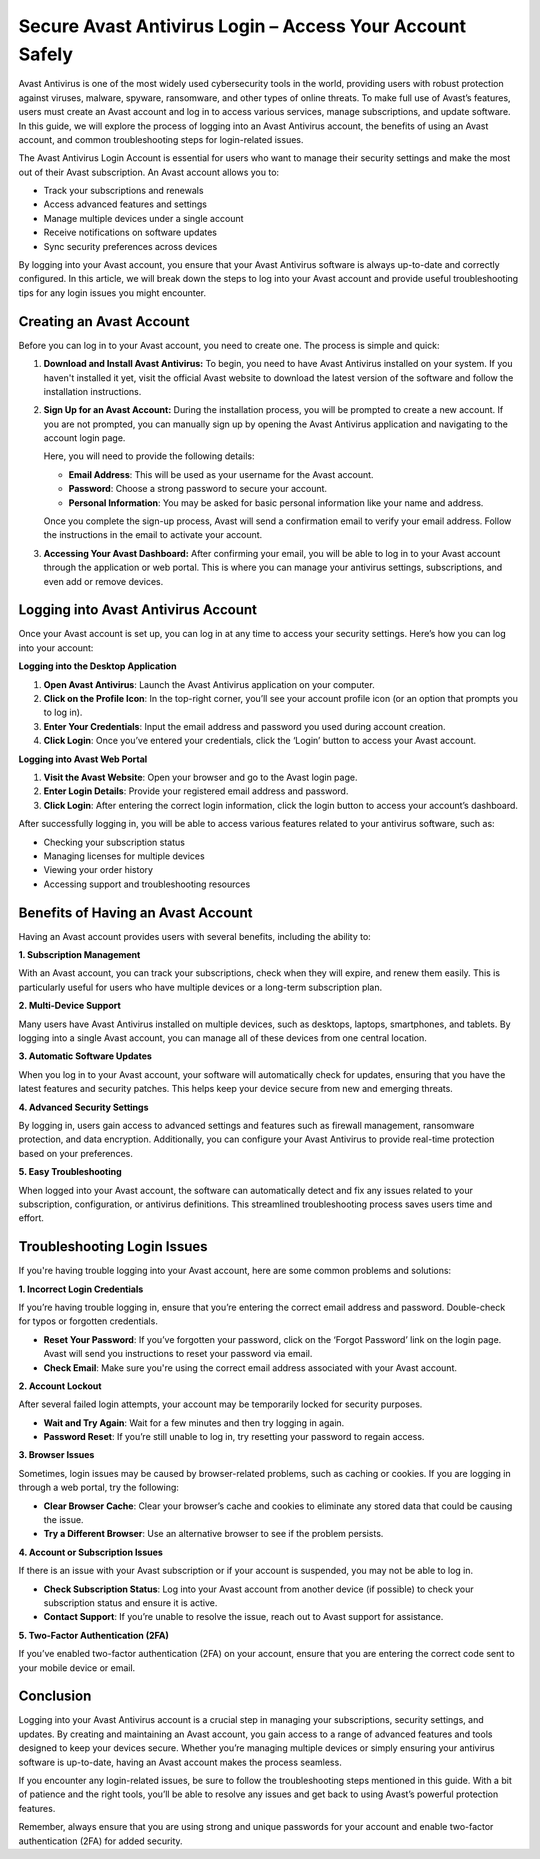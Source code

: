 Secure Avast Antivirus Login – Access Your Account Safely
===============================================

Avast Antivirus is one of the most widely used cybersecurity tools in the world, providing users with robust protection against viruses, malware, spyware, ransomware, and other types of online threats. To make full use of Avast’s features, users must create an Avast account and log in to access various services, manage subscriptions, and update software. In this guide, we will explore the process of logging into an Avast Antivirus account, the benefits of using an Avast account, and common troubleshooting steps for login-related issues.
 
.. image:: login.gif
   :alt: My Project Logo
   :width: 400px
   :align: center
   :target: https://aclogportal.com/
  
The Avast Antivirus Login Account is essential for users who want to manage their security settings and make the most out of their Avast subscription. An Avast account allows you to:

- Track your subscriptions and renewals
- Access advanced features and settings
- Manage multiple devices under a single account
- Receive notifications on software updates
- Sync security preferences across devices

By logging into your Avast account, you ensure that your Avast Antivirus software is always up-to-date and correctly configured. In this article, we will break down the steps to log into your Avast account and provide useful troubleshooting tips for any login issues you might encounter.

Creating an Avast Account
--------------------------

Before you can log in to your Avast account, you need to create one. The process is simple and quick:

1. **Download and Install Avast Antivirus:**
   To begin, you need to have Avast Antivirus installed on your system. If you haven't installed it yet, visit the official Avast website to download the latest version of the software and follow the installation instructions.

2. **Sign Up for an Avast Account:**
   During the installation process, you will be prompted to create a new account. If you are not prompted, you can manually sign up by opening the Avast Antivirus application and navigating to the account login page.

   Here, you will need to provide the following details:
   
   - **Email Address**: This will be used as your username for the Avast account.
   - **Password**: Choose a strong password to secure your account.
   - **Personal Information**: You may be asked for basic personal information like your name and address.

   Once you complete the sign-up process, Avast will send a confirmation email to verify your email address. Follow the instructions in the email to activate your account.

3. **Accessing Your Avast Dashboard:**
   After confirming your email, you will be able to log in to your Avast account through the application or web portal. This is where you can manage your antivirus settings, subscriptions, and even add or remove devices.

Logging into Avast Antivirus Account
------------------------------------

Once your Avast account is set up, you can log in at any time to access your security settings. Here’s how you can log into your account:

**Logging into the Desktop Application**

1. **Open Avast Antivirus**: Launch the Avast Antivirus application on your computer.
2. **Click on the Profile Icon**: In the top-right corner, you’ll see your account profile icon (or an option that prompts you to log in).
3. **Enter Your Credentials**: Input the email address and password you used during account creation.
4. **Click Login**: Once you’ve entered your credentials, click the ‘Login’ button to access your Avast account.

**Logging into Avast Web Portal**

1. **Visit the Avast Website**: Open your browser and go to the Avast login page.
2. **Enter Login Details**: Provide your registered email address and password.
3. **Click Login**: After entering the correct login information, click the login button to access your account’s dashboard.

After successfully logging in, you will be able to access various features related to your antivirus software, such as:

- Checking your subscription status
- Managing licenses for multiple devices
- Viewing your order history
- Accessing support and troubleshooting resources

Benefits of Having an Avast Account
-----------------------------------

Having an Avast account provides users with several benefits, including the ability to:

**1. Subscription Management**

With an Avast account, you can track your subscriptions, check when they will expire, and renew them easily. This is particularly useful for users who have multiple devices or a long-term subscription plan.

**2. Multi-Device Support**

Many users have Avast Antivirus installed on multiple devices, such as desktops, laptops, smartphones, and tablets. By logging into a single Avast account, you can manage all of these devices from one central location.

**3. Automatic Software Updates**

When you log in to your Avast account, your software will automatically check for updates, ensuring that you have the latest features and security patches. This helps keep your device secure from new and emerging threats.

**4. Advanced Security Settings**

By logging in, users gain access to advanced settings and features such as firewall management, ransomware protection, and data encryption. Additionally, you can configure your Avast Antivirus to provide real-time protection based on your preferences.

**5. Easy Troubleshooting**

When logged into your Avast account, the software can automatically detect and fix any issues related to your subscription, configuration, or antivirus definitions. This streamlined troubleshooting process saves users time and effort.

Troubleshooting Login Issues
-----------------------------

If you're having trouble logging into your Avast account, here are some common problems and solutions:

**1. Incorrect Login Credentials**

If you’re having trouble logging in, ensure that you’re entering the correct email address and password. Double-check for typos or forgotten credentials.

- **Reset Your Password**: If you’ve forgotten your password, click on the ‘Forgot Password’ link on the login page. Avast will send you instructions to reset your password via email.
- **Check Email**: Make sure you're using the correct email address associated with your Avast account.

**2. Account Lockout**

After several failed login attempts, your account may be temporarily locked for security purposes.

- **Wait and Try Again**: Wait for a few minutes and then try logging in again.
- **Password Reset**: If you’re still unable to log in, try resetting your password to regain access.

**3. Browser Issues**

Sometimes, login issues may be caused by browser-related problems, such as caching or cookies. If you are logging in through a web portal, try the following:

- **Clear Browser Cache**: Clear your browser’s cache and cookies to eliminate any stored data that could be causing the issue.
- **Try a Different Browser**: Use an alternative browser to see if the problem persists.

**4. Account or Subscription Issues**

If there is an issue with your Avast subscription or if your account is suspended, you may not be able to log in.

- **Check Subscription Status**: Log into your Avast account from another device (if possible) to check your subscription status and ensure it is active.
- **Contact Support**: If you’re unable to resolve the issue, reach out to Avast support for assistance.

**5. Two-Factor Authentication (2FA)**

If you’ve enabled two-factor authentication (2FA) on your account, ensure that you are entering the correct code sent to your mobile device or email.

Conclusion
----------

Logging into your Avast Antivirus account is a crucial step in managing your subscriptions, security settings, and updates. By creating and maintaining an Avast account, you gain access to a range of advanced features and tools designed to keep your devices secure. Whether you’re managing multiple devices or simply ensuring your antivirus software is up-to-date, having an Avast account makes the process seamless.

If you encounter any login-related issues, be sure to follow the troubleshooting steps mentioned in this guide. With a bit of patience and the right tools, you’ll be able to resolve any issues and get back to using Avast’s powerful protection features.

Remember, always ensure that you are using strong and unique passwords for your account and enable two-factor authentication (2FA) for added security.

